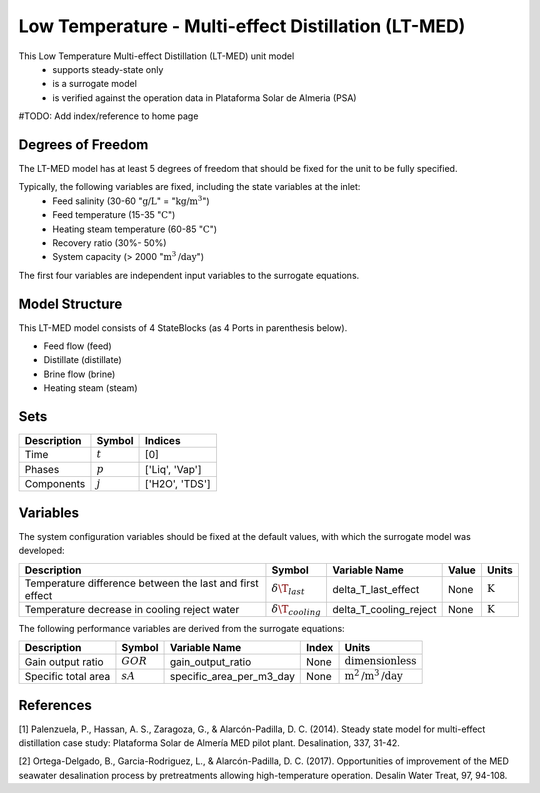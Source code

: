 Low Temperature - Multi-effect Distillation (LT-MED)
====================
This Low Temperature Multi-effect Distillation (LT-MED) unit model
   * supports steady-state only
   * is a surrogate model
   * is verified against the operation data in Plataforma Solar de Almeria (PSA)

#TODO: Add index/reference to home page


Degrees of Freedom
------------------
The LT-MED model has at least 5 degrees of freedom that should be fixed for the unit to be fully specified.

Typically, the following variables are fixed, including the state variables at the inlet:
    * Feed salinity (30-60 ":math:`\text{g/}\text{L}`" = ":math:`\text{kg/}\text{m}^3`")
    * Feed temperature (15-35 ":math:`\text{C}`")
    * Heating steam temperature (60-85 ":math:`\text{C}`")
    * Recovery ratio (30%- 50%)
    * System capacity (> 2000 ":math:`\text{m}^3\text{/day}`")

The first four variables are independent input variables to the surrogate equations.



Model Structure
------------------
This LT-MED model consists of 4 StateBlocks (as 4 Ports in parenthesis below).

* Feed flow (feed)
* Distillate (distillate)
* Brine flow (brine)
* Heating steam (steam)


Sets
----
.. csv-table::
   :header: "Description", "Symbol", "Indices"

   "Time", ":math:`t`", "[0]"
   "Phases", ":math:`p`", "['Liq', 'Vap']"
   "Components", ":math:`j`", "['H2O', 'TDS']"


Variables
----
The system configuration variables should be fixed at the default values, with which the surrogate model was developed:

.. csv-table::
   :header: "Description", "Symbol", "Variable Name", "Value", "Units"

   "Temperature difference between the last and first effect", ":math:`\delta\T_{last}`", "delta_T_last_effect", "None", ":math:`\text{K}`"
   "Temperature decrease in cooling reject water", ":math:`\delta\T_{cooling}`", "delta_T_cooling_reject", "None", ":math:`\text{K}`"

The following performance variables are derived from the surrogate equations:

.. csv-table::
   :header: "Description", "Symbol", "Variable Name", "Index", "Units"

   "Gain output ratio", ":math:`GOR`", "gain_output_ratio", "None", ":math:`\text{dimensionless}`"
   "Specific total area", ":math:`sA`", "specific_area_per_m3_day", "None", ":math:`\text{m}^2\text{/m}^3\text{/day}`"


References
----------

[1] Palenzuela, P., Hassan, A. S., Zaragoza, G., & Alarcón-Padilla, D. C. (2014). Steady state model for
multi-effect distillation case study: Plataforma Solar de Almería MED pilot plant. Desalination, 337,
31-42.

[2] Ortega-Delgado, B., Garcia-Rodriguez, L., & Alarcón-Padilla, D. C. (2017). Opportunities of
improvement of the MED seawater desalination process by pretreatments allowing high-temperature
operation. Desalin Water Treat, 97, 94-108.